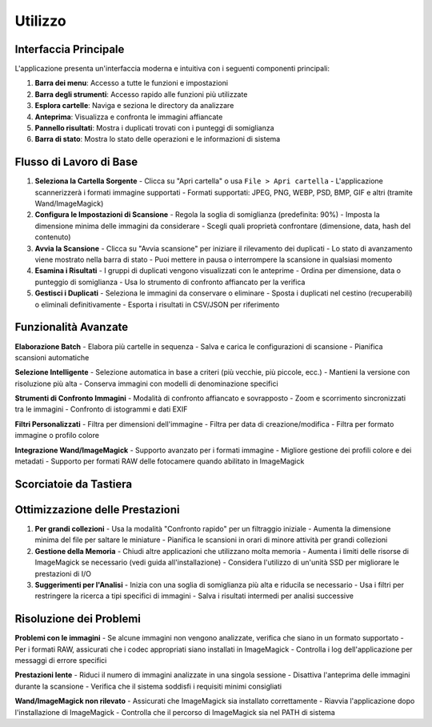Utilizzo
=======

Interfaccia Principale
---------------------

L'applicazione presenta un'interfaccia moderna e intuitiva con i seguenti componenti principali:

1. **Barra dei menu**: Accesso a tutte le funzioni e impostazioni
2. **Barra degli strumenti**: Accesso rapido alle funzioni più utilizzate
3. **Esplora cartelle**: Naviga e seziona le directory da analizzare
4. **Anteprima**: Visualizza e confronta le immagini affiancate
5. **Pannello risultati**: Mostra i duplicati trovati con i punteggi di somiglianza
6. **Barra di stato**: Mostra lo stato delle operazioni e le informazioni di sistema

Flusso di Lavoro di Base
------------------------

1. **Seleziona la Cartella Sorgente**
   - Clicca su "Apri cartella" o usa ``File > Apri cartella``
   - L'applicazione scannerizzerà i formati immagine supportati
   - Formati supportati: JPEG, PNG, WEBP, PSD, BMP, GIF e altri (tramite Wand/ImageMagick)

2. **Configura le Impostazioni di Scansione**
   - Regola la soglia di somiglianza (predefinita: 90%)
   - Imposta la dimensione minima delle immagini da considerare
   - Scegli quali proprietà confrontare (dimensione, data, hash del contenuto)

3. **Avvia la Scansione**
   - Clicca su "Avvia scansione" per iniziare il rilevamento dei duplicati
   - Lo stato di avanzamento viene mostrato nella barra di stato
   - Puoi mettere in pausa o interrompere la scansione in qualsiasi momento

4. **Esamina i Risultati**
   - I gruppi di duplicati vengono visualizzati con le anteprime
   - Ordina per dimensione, data o punteggio di somiglianza
   - Usa lo strumento di confronto affiancato per la verifica

5. **Gestisci i Duplicati**
   - Seleziona le immagini da conservare o eliminare
   - Sposta i duplicati nel cestino (recuperabili) o eliminali definitivamente
   - Esporta i risultati in CSV/JSON per riferimento

Funzionalità Avanzate
---------------------

**Elaborazione Batch**
- Elabora più cartelle in sequenza
- Salva e carica le configurazioni di scansione
- Pianifica scansioni automatiche

**Selezione Intelligente**
- Selezione automatica in base a criteri (più vecchie, più piccole, ecc.)
- Mantieni la versione con risoluzione più alta
- Conserva immagini con modelli di denominazione specifici

**Strumenti di Confronto Immagini**
- Modalità di confronto affiancato e sovrapposto
- Zoom e scorrimento sincronizzati tra le immagini
- Confronto di istogrammi e dati EXIF

**Filtri Personalizzati**
- Filtra per dimensioni dell'immagine
- Filtra per data di creazione/modifica
- Filtra per formato immagine o profilo colore

**Integrazione Wand/ImageMagick**
- Supporto avanzato per i formati immagine
- Migliore gestione dei profili colore e dei metadati
- Supporto per formati RAW delle fotocamere quando abilitato in ImageMagick

Scorciatoie da Tastiera
----------------------

+----------------+-----------------------------------+
| Scorciatoia   | Azione                           |
+================+===================================+
| ``Ctrl+O``    | Apri cartella                    |
+----------------+-----------------------------------+
| ``Ctrl+F``    | Avvia nuova scansione            |
+----------------+-----------------------------------+
| ``Spazio``    | Seleziona/deseleziona immagine   |
+----------------+-----------------------------------+
| ``Canc``      | Sposta nel cestino                |
+----------------+-----------------------------------+
| ``Ctrl+Z``    | Annulla l'ultima azione          |
+----------------+-----------------------------------+
| ``F5``        | Aggiorna la visualizzazione      |
+----------------+-----------------------------------+

Ottimizzazione delle Prestazioni
------------------------------

1. **Per grandi collezioni**
   - Usa la modalità "Confronto rapido" per un filtraggio iniziale
   - Aumenta la dimensione minima del file per saltare le miniature
   - Pianifica le scansioni in orari di minore attività per grandi collezioni

2. **Gestione della Memoria**
   - Chiudi altre applicazioni che utilizzano molta memoria
   - Aumenta i limiti delle risorse di ImageMagick se necessario (vedi guida all'installazione)
   - Considera l'utilizzo di un'unità SSD per migliorare le prestazioni di I/O

3. **Suggerimenti per l'Analisi**
   - Inizia con una soglia di somiglianza più alta e riducila se necessario
   - Usa i filtri per restringere la ricerca a tipi specifici di immagini
   - Salva i risultati intermedi per analisi successive

Risoluzione dei Problemi
-----------------------

**Problemi con le immagini**
- Se alcune immagini non vengono analizzate, verifica che siano in un formato supportato
- Per i formati RAW, assicurati che i codec appropriati siano installati in ImageMagick
- Controlla i log dell'applicazione per messaggi di errore specifici

**Prestazioni lente**
- Riduci il numero di immagini analizzate in una singola sessione
- Disattiva l'anteprima delle immagini durante la scansione
- Verifica che il sistema soddisfi i requisiti minimi consigliati

**Wand/ImageMagick non rilevato**
- Assicurati che ImageMagick sia installato correttamente
- Riavvia l'applicazione dopo l'installazione di ImageMagick
- Controlla che il percorso di ImageMagick sia nel PATH di sistema
